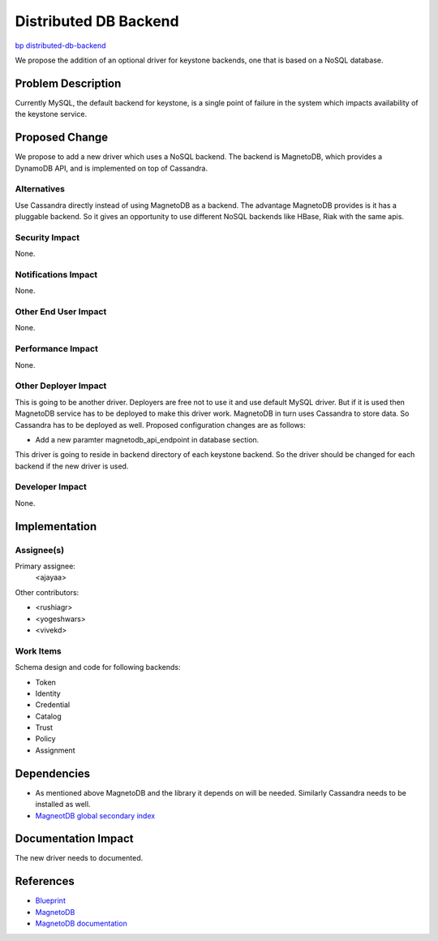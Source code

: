 ..
 This work is licensed under a Creative Commons Attribution 3.0 Unported
 License.

 http://creativecommons.org/licenses/by/3.0/legalcode

======================
Distributed DB Backend
======================

`bp distributed-db-backend <https://blueprints.launchpad.net/keystone/+spec/distributed-database-backend>`_

We propose the addition of an optional driver for keystone backends, one that is based on a NoSQL database.

Problem Description
===================

Currently MySQL, the default backend for keystone, is a single point of failure in the system which impacts availability of the keystone service. 

Proposed Change
===============

We propose to add a new driver which uses a NoSQL backend. The backend is MagnetoDB, which provides a DynamoDB API, and is implemented on top of Cassandra.

Alternatives
------------

Use Cassandra directly instead of using MagnetoDB as a backend. The advantage
MagnetoDB provides is it has a pluggable backend. So it gives an opportunity
to use different NoSQL backends like HBase, Riak with the same apis.

Security Impact
---------------

None.

Notifications Impact
--------------------

None.

Other End User Impact
---------------------

None.

Performance Impact
------------------

None.

Other Deployer Impact
---------------------

This is going to be another driver. Deployers are free not to use it and
use default MySQL driver. But if it is used then MagnetoDB service has to
be deployed to make this driver work. MagnetoDB in turn uses Cassandra to
store data. So Cassandra has to be deployed as well. Proposed configuration 
changes are as follows:

* Add a new paramter magnetodb_api_endpoint in database section.

This driver is going to reside in backend directory of each keystone backend.
So the driver should be changed for each backend if the new driver is used.

Developer Impact
----------------

None.

Implementation
==============

Assignee(s)
-----------

Primary assignee:
  <ajayaa>

Other contributors:

* <rushiagr>
* <yogeshwars>
* <vivekd>

Work Items
----------

Schema design and code for following backends:

* Token
* Identity
* Credential
* Catalog
* Trust
* Policy
* Assignment

Dependencies
============

* As mentioned above MagnetoDB and the library it depends on will be needed.
  Similarly Cassandra needs to be installed as well.

* `MagneotDB global secondary index
  <https://review.openstack.org/#/c/143945/>`_


Documentation Impact
====================

The new driver needs to documented.

References
==========

* `Blueprint
  <https://blueprints.launchpad.net/keystone/+spec/distributed-database-backend>`_

* `MagnetoDB
  <https://github.com/stackforge/magnetodb>`_

* `MagnetoDB documentation
  <http://magnetodb.readthedocs.org/en/latest/>`_
